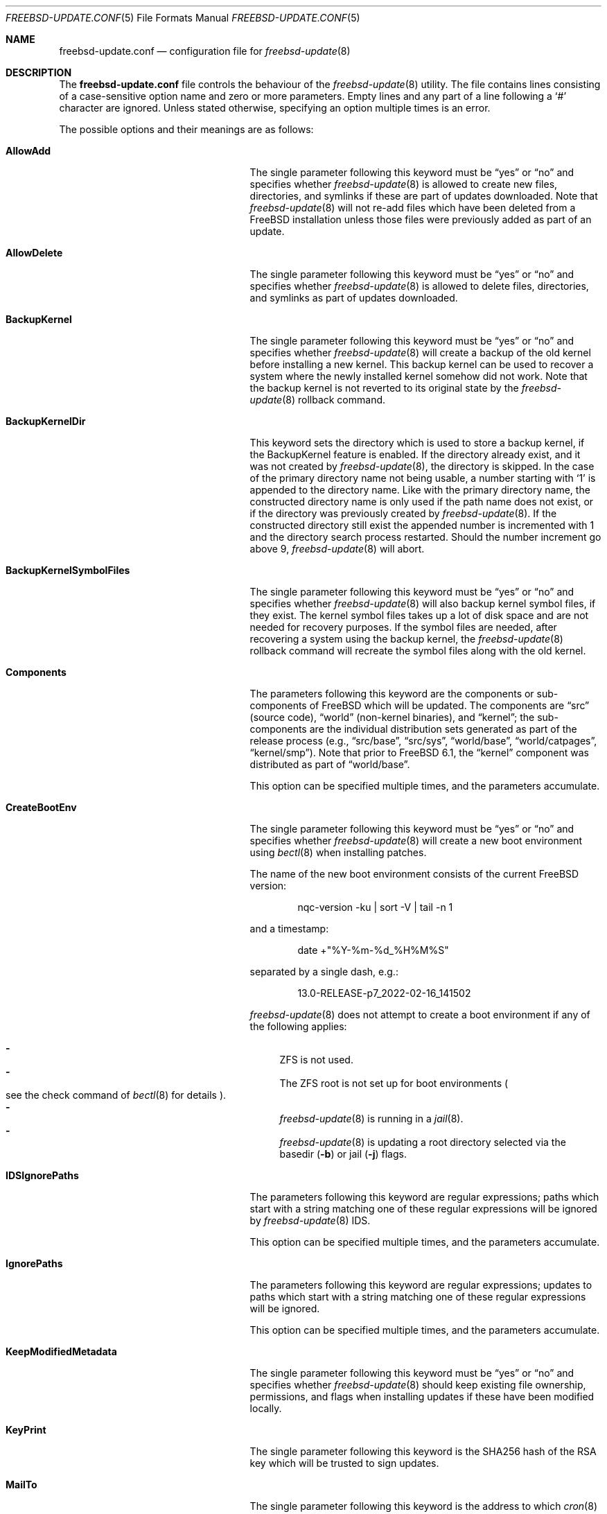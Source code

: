 .\"-
.\" Copyright 2006 Colin Percival
.\" All rights reserved
.\"
.\" Redistribution and use in source and binary forms, with or without
.\" modification, are permitted providing that the following conditions
.\" are met:
.\" 1. Redistributions of source code must retain the above copyright
.\"    notice, this list of conditions and the following disclaimer.
.\" 2. Redistributions in binary form must reproduce the above copyright
.\"    notice, this list of conditions and the following disclaimer in the
.\"    documentation and/or other materials provided with the distribution.
.\"
.\" THIS SOFTWARE IS PROVIDED BY THE AUTHOR ``AS IS'' AND ANY EXPRESS OR
.\" IMPLIED WARRANTIES, INCLUDING, BUT NOT LIMITED TO, THE IMPLIED
.\" WARRANTIES OF MERCHANTABILITY AND FITNESS FOR A PARTICULAR PURPOSE
.\" ARE DISCLAIMED.  IN NO EVENT SHALL THE AUTHOR BE LIABLE FOR ANY
.\" DIRECT, INDIRECT, INCIDENTAL, SPECIAL, EXEMPLARY, OR CONSEQUENTIAL
.\" DAMAGES (INCLUDING, BUT NOT LIMITED TO, PROCUREMENT OF SUBSTITUTE GOODS
.\" OR SERVICES; LOSS OF USE, DATA, OR PROFITS; OR BUSINESS INTERRUPTION)
.\" HOWEVER CAUSED AND ON ANY THEORY OF LIABILITY, WHETHER IN CONTRACT,
.\" STRICT LIABILITY, OR TORT (INCLUDING NEGLIGENCE OR OTHERWISE) ARISING
.\" IN ANY WAY OUT OF THE USE OF THIS SOFTWARE, EVEN IF ADVISED OF THE
.\" POSSIBILITY OF SUCH DAMAGE.
.\"
.\" $FreeBSD$
.\"
.Dd February 17, 2022
.Dt FREEBSD-UPDATE.CONF 5
.Os
.Sh NAME
.Nm freebsd-update.conf
.Nd configuration file for
.Xr freebsd-update 8
.Sh DESCRIPTION
The
.Nm
file controls the behaviour of the
.Xr freebsd-update 8
utility.
The file contains lines consisting of a case-sensitive option name and
zero or more parameters.
Empty lines and any part of a line following a
.Ql #
character are ignored.
Unless stated otherwise, specifying an option multiple times is an
error.
.Pp
The possible options and their meanings are as follows:
.Bl -tag -width "BackupKernelSymbolFiles"
.It Cm AllowAdd
The single parameter following this keyword must be
.Dq yes
or
.Dq no
and specifies whether
.Xr freebsd-update 8
is allowed to create new files, directories, and symlinks if
these are part of updates downloaded.
Note that
.Xr freebsd-update 8
will not re-add files which have been deleted from a
.Fx
installation unless those files were previously added as part
of an update.
.It Cm AllowDelete
The single parameter following this keyword must be
.Dq yes
or
.Dq no
and specifies whether
.Xr freebsd-update 8
is allowed to delete files, directories, and symlinks as
part of updates downloaded.
.It Cm BackupKernel
The single parameter following this keyword must be
.Dq yes
or
.Dq no
and specifies whether
.Xr freebsd-update 8
will create a backup of the old kernel before installing a new kernel.
This backup kernel can be used to recover a system where the newly
installed kernel somehow did not work.
Note that the backup kernel is not reverted to its original state by
the
.Xr freebsd-update 8
rollback command.
.It Cm BackupKernelDir
This keyword sets the directory which is used to store a backup
kernel, if the BackupKernel feature is enabled.
If the directory already exist, and it was not created by
.Xr freebsd-update 8 ,
the directory is skipped.
In the case of the primary directory name not being usable, a number
starting with
.Sq 1
is appended to the directory name.
Like with the primary directory name, the constructed directory name is
only used if the path name does not exist, or if the directory was
previously created by
.Xr freebsd-update 8 .
If the constructed directory still exist the appended number is
incremented with 1 and the directory search process restarted.
Should the number increment go above 9,
.Xr freebsd-update 8
will abort.
.It Cm BackupKernelSymbolFiles
The single parameter following this keyword must be
.Dq yes
or
.Dq no
and specifies whether
.Xr freebsd-update 8
will also backup kernel symbol files, if they exist.
The kernel symbol files takes up a lot of disk space and are not
needed for recovery purposes.
If the symbol files are needed, after recovering a system using the
backup kernel, the
.Xr freebsd-update 8
rollback command will recreate the symbol files along with the old
kernel.
.It Cm Components
The parameters following this keyword are the components or
sub-components of
.Fx
which will be updated.
The components are
.Dq src
(source code),
.Dq world
(non-kernel binaries), and
.Dq kernel ;
the sub-components are the individual distribution sets generated as
part of the release process (e.g.,
.Dq src/base ,
.Dq src/sys ,
.Dq world/base ,
.Dq world/catpages ,
.Dq kernel/smp ) .
Note that prior to
.Fx 6.1 ,
the
.Dq kernel
component was distributed as part of
.Dq world/base .
.Pp
This option can be specified multiple times, and the parameters
accumulate.
.It Cm CreateBootEnv
The single parameter following this keyword must be
.Dq yes
or
.Dq no
and specifies whether
.Xr freebsd-update 8
will create a new boot environment using
.Xr bectl 8
when installing patches.
.Pp
The name of the new boot environment consists of the current
.Fx
version:
.Bd -literal -offset indent
nqc-version -ku | sort -V | tail -n 1
.Ed
.Pp
and a timestamp:
.Bd -literal -offset indent
date +"%Y-%m-%d_%H%M%S"
.Ed
.Pp
separated by a single dash, e.g.:
.Bd -literal -offset indent
13.0-RELEASE-p7_2022-02-16_141502
.Ed
.Pp
.Xr freebsd-update 8
does not attempt to create a boot environment
if any of the following applies:
.Pp
.Bl -dash -compact
.It
ZFS is not used.
.It
The ZFS root is not set up for boot environments
.Po see the check command of
.Xr bectl 8
for details
.Pc .
.It
.Xr freebsd-update 8
is running in a
.Xr jail 8 .
.It
.Xr freebsd-update 8
is updating a root directory selected via
the basedir
.Pq Fl b
or jail
.Pq Fl j
flags.
.El
.It Cm IDSIgnorePaths
The parameters following this keyword are regular expressions;
paths which start with a string matching one of these regular
expressions will be ignored by
.Xr freebsd-update 8
IDS.
.Pp
This option can be specified multiple times, and the parameters
accumulate.
.It Cm IgnorePaths
The parameters following this keyword are regular expressions;
updates to paths which start with a string matching one of
these regular expressions will be ignored.
.Pp
This option can be specified multiple times, and the parameters
accumulate.
.It Cm KeepModifiedMetadata
The single parameter following this keyword must be
.Dq yes
or
.Dq no
and specifies whether
.Xr freebsd-update 8
should keep existing file ownership, permissions, and flags
when installing updates if these have been modified locally.
.It Cm KeyPrint
The single parameter following this keyword is the SHA256 hash
of the RSA key which will be trusted to sign updates.
.It Cm MailTo
The single parameter following this keyword is the address
to which
.Xr cron 8
output will be mailed.
.It Cm MergeChanges
The parameters following this keyword are regular expressions;
updates to paths which start with a string matching one of
these regular expressions will be merged with local modifications.
.Pp
This option can be specified multiple times, and the parameters
accumulate.
.It Cm ServerName
The single parameter following this keyword is the name of the
server or server pool from which updates will be downloaded.
.It Cm StrictComponents
The single parameter following this keyword must be
.Dq yes
or
.Dq no
and specifies whether
.Xr freebsd-update 8
should interpret the list of components of
.Fx
specified via the
.Cm Components
option strictly as a list of components installed which
should be upgraded when the
.Cm upgrade
command is used ("yes"), or merely as a list of components
which might be installed, of which
.Xr freebsd-update 8
should identify which in fact are present ("no").
.It Cm UpdateIfUnmodified
The parameters following this keyword are regular expressions;
updates to paths which start with a string matching one of
these regular expressions will be ignored if the files have
been modified locally (unless they are merged \(em see the
.Cm MergeChanges
option).
.Pp
This option can be specified multiple times, and the parameters
accumulate.
.It Cm WorkDir
The single parameter following this keyword is the directory
in which temporary files and downloaded updates will be stored.
.El
.Sh FILES
.Bl -tag -width "/etc/freebsd-update.conf"
.It Pa /etc/freebsd-update.conf
Default location of the
.Xr freebsd-update 8
configuration file.
.El
.Sh SEE ALSO
.Xr sha256 1 ,
.Xr bectl 8 ,
.Xr freebsd-update 8
.Sh AUTHORS
.An Colin Percival Aq Mt cperciva@FreeBSD.org
